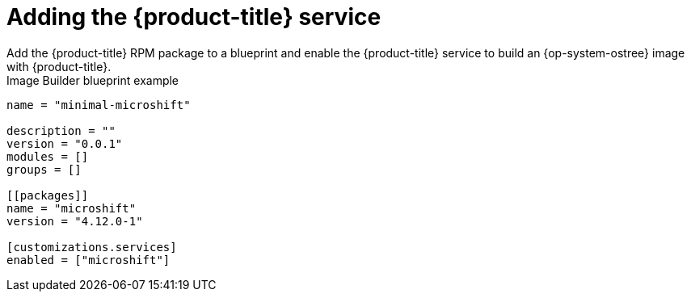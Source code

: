 // Module included in the following assemblies:
//
// microshift/microshift-embed-into-rpm-ostree.adoc

:_content-type: CONCEPT
[id="adding-{product-title}-service_{context}"]
= Adding the {product-title} service
Add the {product-title} RPM package to a blueprint and enable the {product-title} service to build an {op-system-ostree} image with {product-title}.

.Image Builder blueprint example

[source,toml]
----
name = "minimal-microshift"

description = ""
version = "0.0.1"
modules = []
groups = []

[[packages]]
name = "microshift"
version = "4.12.0-1"

[customizations.services]
enabled = ["microshift"]
----
